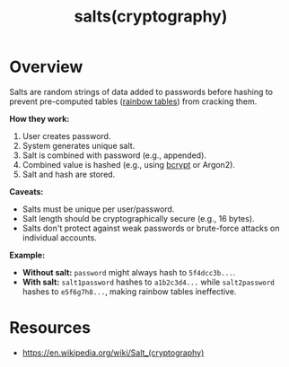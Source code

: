 :PROPERTIES:
:ID:       2b9a4bc9-751c-491d-8435-ffa8c3bc166a
:END:
#+title: salts(cryptography)
#+filetags: :sec:cs:

* Overview


Salts are random strings of data added to passwords before hashing to prevent pre-computed tables ([[id:76c14922-1be9-4c69-bb3a-302edc7b6b89][rainbow tables]]) from cracking them.

*How they work:*

1.  User creates password.
2.  System generates unique salt.
3.  Salt is combined with password (e.g., appended).
4.  Combined value is hashed (e.g., using [[id:89d7166b-f925-43d0-a74b-bcd53cdeab26][bcrypt]] or Argon2).
5.  Salt and hash are stored.

*Caveats:*

-   Salts must be unique per user/password.
-   Salt length should be cryptographically secure (e.g., 16 bytes).
-   Salts don't protect against weak passwords or brute-force attacks on individual accounts.

*Example:*

-   *Without salt:*  =password= might always hash to  =5f4dcc3b...=.
-   *With salt:*  =salt1password=  hashes to  =a1b2c3d4...= while  =salt2password=  hashes to  =e5f6g7h8...=, making rainbow tables ineffective.


* Resources
 - https://en.wikipedia.org/wiki/Salt_(cryptography)
